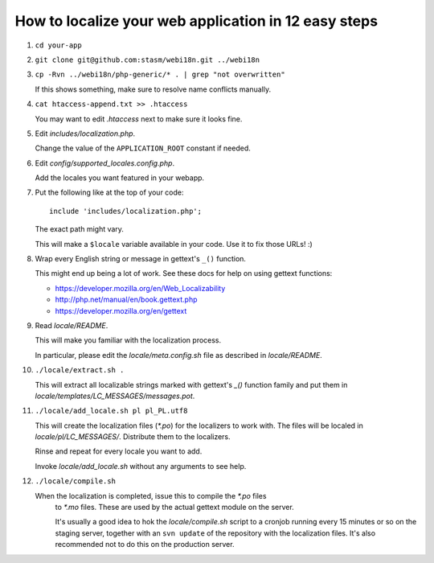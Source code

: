How to localize your web application in 12 easy steps
=====================================================

#. ``cd your-app``

#. ``git clone git@github.com:stasm/webi18n.git ../webi18n``

#. ``cp -Rvn ../webi18n/php-generic/* . | grep "not overwritten"``

   If this shows something, make sure to resolve name conflicts manually.

#. ``cat htaccess-append.txt >> .htaccess``

   You may want to edit *.htaccess* next to make sure it looks fine.

#. Edit *includes/localization.php*.

   Change the value of the ``APPLICATION_ROOT`` constant if needed.

#. Edit *config/supported_locales.config.php*.

   Add the locales you want featured in your webapp.

#. Put the following like at the top of your code:

   ::

       include 'includes/localization.php';

   The exact path might vary.

   This will make a ``$locale`` variable available in your code. Use it to fix 
   those URLs! :)

#. Wrap every English string or message in gettext's ``_()`` function.

   This might end up being a lot of work. See these docs for help on using 
   gettext functions:

   * https://developer.mozilla.org/en/Web_Localizability
   * http://php.net/manual/en/book.gettext.php
   * https://developer.mozilla.org/en/gettext


#. Read *locale/README*.

   This will make you familiar with the localization process.

   In particular, please edit the *locale/meta.config.sh* file as described in
   *locale/README*.

#. ``./locale/extract.sh .``

   This will extract all localizable strings marked with gettext's `_()` 
   function family and put them in *locale/templates/LC_MESSAGES/messages.pot*.

#. ``./locale/add_locale.sh pl pl_PL.utf8``

   This will create the localization files (*\*.po*) for the localizers to work
   with. The files will be localed in *locale/pl/LC_MESSAGES/*. Distribute them
   to the localizers. 

   Rinse and repeat for every locale you want to add. 

   Invoke *locale/add_locale.sh* without any arguments to see help.

#. ``./locale/compile.sh``

   When the localization is completed, issue this to compile the *\*.po* files 
    to *\*.mo* files. These are used by the actual gettext module on the server.

    It's usually a good idea to hok the *locale/compile.sh* script to a cronjob
    running every 15 minutes or so on the staging server, together with an 
    ``svn update`` of the repository with the localization files. It's also 
    recommended not to do this on the production server.

